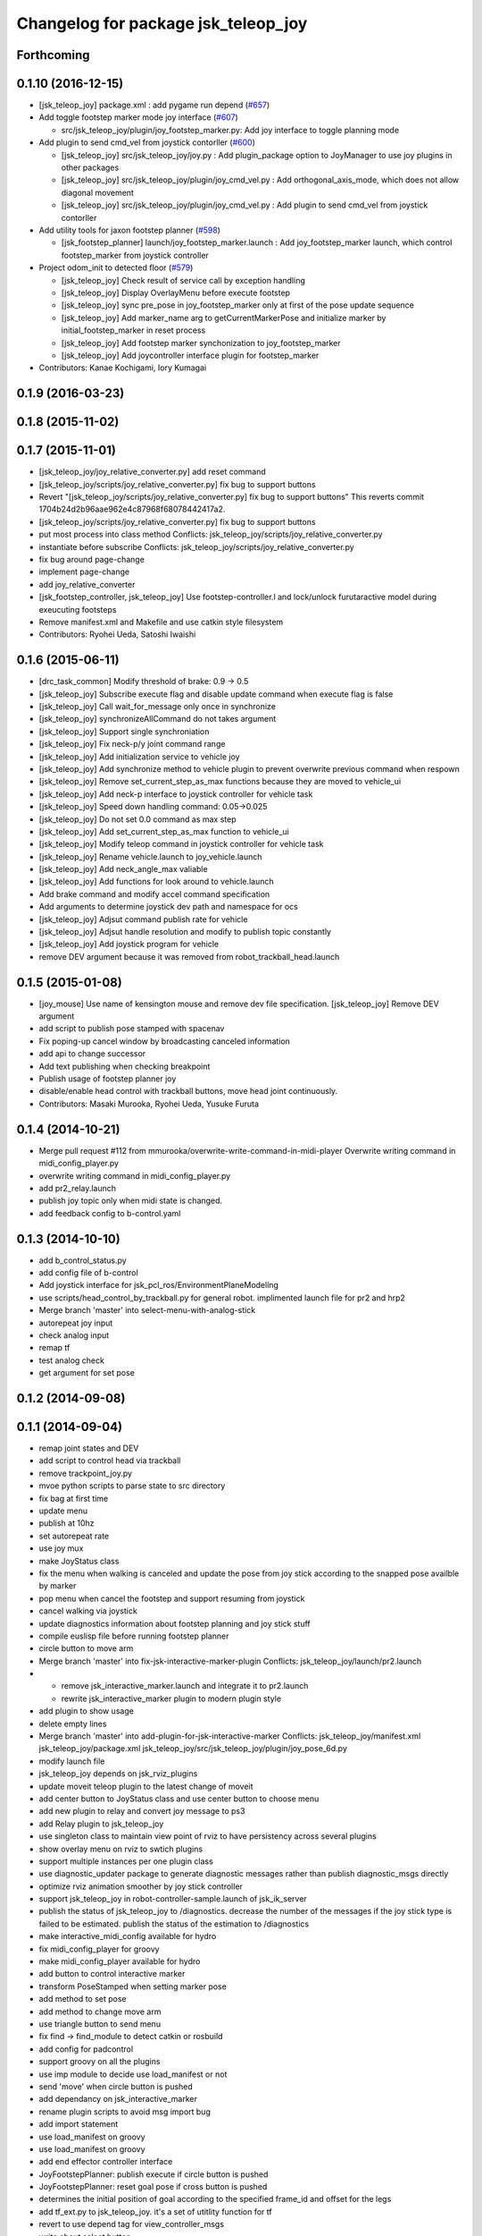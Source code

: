 ^^^^^^^^^^^^^^^^^^^^^^^^^^^^^^^^^^^^
Changelog for package jsk_teleop_joy
^^^^^^^^^^^^^^^^^^^^^^^^^^^^^^^^^^^^

Forthcoming
-----------

0.1.10 (2016-12-15)
-------------------
* [jsk_teleop_joy] package.xml : add pygame run depend (`#657 <https://github.com/jsk-ros-pkg/jsk_control/pull/657>`_)
* Add toggle footstep marker mode joy interface (`#607 <https://github.com/jsk-ros-pkg/jsk_control/pull/607>`_)

  * src/jsk_teleop_joy/plugin/joy_footstep_marker.py: Add joy interface to toggle planning mode

* Add plugin to send cmd_vel from joystick contorller (`#600 <https://github.com/jsk-ros-pkg/jsk_control/pull/600>`_)

  * [jsk_teleop_joy] src/jsk_teleop_joy/joy.py : Add plugin_package option to JoyManager to use joy plugins in other packages
  * [jsk_teleop_joy] src/jsk_teleop_joy/plugin/joy_cmd_vel.py : Add orthogonal_axis_mode, which does not allow diagonal movement
  * [jsk_teleop_joy] src/jsk_teleop_joy/plugin/joy_cmd_vel.py : Add plugin to send cmd_vel from joystick contorller

* Add utility tools for jaxon footstep planner (`#598 <https://github.com/jsk-ros-pkg/jsk_control/pull/598>`_)

  * [jsk_footstep_planner] launch/joy_footstep_marker.launch : Add joy_footstep_marker launch, which control footstep_marker from joystick controller

* Project odom_init to detected floor (`#579 <https://github.com/jsk-ros-pkg/jsk_control/pull/579>`_)

  * [jsk_teleop_joy] Check result of service call by exception handling
  * [jsk_teleop_joy] Display OverlayMenu before execute footstep
  * [jsk_teleop_joy] sync pre_pose in joy_footstep_marker only at first of the pose update sequence
  * [jsk_teleop_joy] Add marker_name arg to getCurrentMarkerPose and initialize marker by initial_footstep_marker in reset process
  * [jsk_teleop_joy] Add footstep marker synchonization to joy_footstep_marker
  * [jsk_teleop_joy] Add joycontroller interface plugin for footstep_marker

* Contributors: Kanae Kochigami, Iory Kumagai

0.1.9 (2016-03-23)
------------------

0.1.8 (2015-11-02)
------------------

0.1.7 (2015-11-01)
------------------
* [jsk_teleop_joy/joy_relative_converter.py] add reset command
* [jsk_teleop_joy/scripts/joy_relative_converter.py] fix bug to support buttons
* Revert "[jsk_teleop_joy/scripts/joy_relative_converter.py] fix bug to support buttons"
  This reverts commit 1704b24d2b96aae962e4c87968f68078442417a2.
* [jsk_teleop_joy/scripts/joy_relative_converter.py] fix bug to support buttons
* put most process into class method
  Conflicts:
  jsk_teleop_joy/scripts/joy_relative_converter.py
* instantiate before subscribe
  Conflicts:
  jsk_teleop_joy/scripts/joy_relative_converter.py
* fix bug around page-change
* implement page-change
* add joy_relative_converter
* [jsk_footstep_controller, jsk_teleop_joy] Use footstep-controller.l and lock/unlock furutaractive
  model during exeucuting footsteps
* Remove manifest.xml and Makefile and use catkin style filesystem
* Contributors: Ryohei Ueda, Satoshi Iwaishi

0.1.6 (2015-06-11)
------------------
* [drc_task_common] Modify threshold of brake: 0.9 -> 0.5
* [jsk_teleop_joy] Subscribe execute flag and disable update command when execute flag is false
* [jsk_teleop_joy] Call wait_for_message only once in synchronize
* [jsk_teleop_joy] synchronizeAllCommand do not takes argument
* [jsk_teleop_joy] Support single synchroniation
* [jsk_teleop_joy] Fix neck-p/y joint command range
* [jsk_teleop_joy] Add initialization service to vehicle joy
* [jsk_teleop_joy] Add synchronize method to vehicle plugin to prevent overwrite previous command when respown
* [jsk_teleop_joy] Remove set_current_step_as_max functions because they are moved to vehicle_ui
* [jsk_teleop_joy] Add neck-p interface to joystick controller for vehicle task
* [jsk_teleop_joy] Speed down handling command: 0.05->0.025
* [jsk_teleop_joy] Do not set 0.0 command as max step
* [jsk_teleop_joy] Add set_current_step_as_max function to vehicle_ui
* [jsk_teleop_joy] Modify teleop command in joystick controller for vehicle task
* [jsk_teleop_joy] Rename vehicle.launch to joy_vehicle.launch
* [jsk_teleop_joy] Add neck_angle_max valiable
* [jsk_teleop_joy] Add functions for look around to vehicle.launch
* Add brake command and modify accel command specification
* Add arguments to determine joystick dev path and namespace for ocs
* [jsk_teleop_joy] Adjsut command publish rate for vehicle
* [jsk_teleop_joy] Adjsut handle resolution and modify to publish topic constantly
* [jsk_teleop_joy] Add joystick program for vehicle
* remove DEV argument because it was removed from robot_trackball_head.launch

0.1.5 (2015-01-08)
------------------
* [joy_mouse] Use name of kensington mouse and remove dev file
  specification.
  [jsk_teleop_joy] Remove DEV argument
* add script to publish pose stamped with spacenav
* Fix poping-up cancel window by broadcasting canceled information
* add api to change successor
* Add text publishing when checking breakpoint
* Publish usage of footstep planner joy
* disable/enable head control with trackball buttons, move head joint continuously.
* Contributors: Masaki Murooka, Ryohei Ueda, Yusuke Furuta

0.1.4 (2014-10-21)
------------------
* Merge pull request #112 from mmurooka/overwrite-write-command-in-midi-player
  Overwrite writing command in midi_config_player.py
* overwrite writing command in midi_config_player.py
* add pr2_relay.launch
* publish joy topic only when midi state is changed.
* add feedback config to b-control.yaml

0.1.3 (2014-10-10)
------------------
* add b_control_status.py
* add config file of b-control
* Add joystick interface for jsk_pcl_ros/EnvironmentPlaneModeling
* use scripts/head_control_by_trackball.py for general robot. implimented launch file for pr2 and hrp2
* Merge branch 'master' into select-menu-with-analog-stick
* autorepeat joy input
* check analog input
* remap tf
* test analog check
* get argument  for set pose

0.1.2 (2014-09-08)
------------------

0.1.1 (2014-09-04)
------------------
* remap joint states and DEV
* add script to control head via trackball
* remove trackpoint_joy.py
* mvoe python scripts to parse state to src directory
* fix bag at first time
* update menu
* publish at 10hz
* set autorepeat rate
* use joy mux
* make JoyStatus class
* fix the menu when walking is canceled and update the pose from joy stick according
  to the snapped pose availble by marker
* pop menu when cancel the footstep and support resuming from joystick
* cancel walking via joystick
* update diagnostics information about footstep planning and joy stick stuff
* compile euslisp file before running footstep planner
* circle button to move arm
* Merge branch 'master' into fix-jsk-interactive-marker-plugin
  Conflicts:
  jsk_teleop_joy/launch/pr2.launch
* * remove jsk_interactive_marker.launch and integrate it to pr2.launch
  * rewrite jsk_interactive_marker plugin to modern plugin style
* add plugin to show usage
* delete empty lines
* Merge branch 'master' into add-plugin-for-jsk-interactive-marker
  Conflicts:
  jsk_teleop_joy/manifest.xml
  jsk_teleop_joy/package.xml
  jsk_teleop_joy/src/jsk_teleop_joy/plugin/joy_pose_6d.py
* modify launch file
* jsk_teleop_joy depends on jsk_rviz_plugins
* update moveit teleop plugin to the latest change of moveit
* add center button to JoyStatus class and use center button
  to choose menu
* add new plugin to relay and convert joy message to ps3
* add Relay plugin to jsk_teleop_joy
* use singleton class to maintain view point of rviz to have persistency
  across several plugins
* show overlay menu on rviz to swtich plugins
* support multiple instances per one plugin class
* use diagnostic_updater package to generate diagnostic messages
  rather than publish diagnostic_msgs directly
* optimize rviz animation smoother by joy stick controller
* support jsk_teleop_joy in robot-controller-sample.launch of jsk_ik_server
* publish the status of jsk_teleop_joy to /diagnostics.
  decrease the number of the messages if the joy stick type is failed to
  be estimated.
  publish the status of the estimation to /diagnostics
* make interactive_midi_config available for hydro
* fix midi_config_player for groovy
* make midi_config_player available for hydro
* add button to control interactive marker
* transform PoseStamped when setting marker pose
* add method to set pose
* add method to change move arm
* use triangle button to send menu
* fix find -> find_module to detect catkin or rosbuild
* add config for padcontrol
* support groovy on all the plugins
* use imp module to decide use load_manifest or not
* send 'move' when circle button is pushed
* add dependancy on jsk_interactive_marker
* rename plugin scripts to avoid msg import bug
* add import statement
* use load_manifest on groovy
* use load_manifest on groovy
* add end effector controller interface
* JoyFootstepPlanner: publish execute if circle button is pushed
* JoyFootstepPlanner: reset goal pose if cross button is pushed
* determines the initial position of goal according to the specified frame_id and offset for the legs
* add tf_ext.py to jsk_teleop_joy. it's a set of utitlity function for tf
* revert to use depend tag for view_controller_msgs
* write about select button
* write about how to implement plugin
* write about how to export the plugins
* update docs
* use upper case for MIDI
* add list of plugins
* update docs
* update docs
* add link to each script
* update some docs
* add document about `midi_write.py`
* add movie of interactive configuretion of midi device
* use english in README.md#interactive_midi_config.py
* fix style of ordered list
* `#2 <https://github.com/jsk-ros-pkg/jsk_control/issues/2>`_: automatically detect the game controller type at joy_footstep.launch
  use type=auto parameter
* `#2 <https://github.com/jsk-ros-pkg/jsk_control/issues/2>`_: rename xbox.launch and xbox_footstep.launch to joy.launch and joy_footsetp.launch.
  it support many game controllers now and the name did not match the current state.
* `#2 <https://github.com/jsk-ros-pkg/jsk_control/issues/2>`_: detect ps3 wireless automatically
* `#2 <https://github.com/jsk-ros-pkg/jsk_control/issues/2>`_: use auto mode as default
* `#2 <https://github.com/jsk-ros-pkg/jsk_control/issues/2>`_: update document about ps3 bluetooth
* mv jsk_joy/ jsk_teleop_joy/
* rename jsk_joy -> jsk_telop_joy
* fix to use rosdep
* adding footstep planning demo plugin
* updating the parameters
* arg1 = topic name, arg2 = device name
* fix topic name
* install subdirectory into dist_package
* auto detecting xbox/ps3wired
* use joy_main as a wrapper of jsk_joy python library
* not use roslib.load_manifest if the distro is hydro
* installing launch file and so on
* catkinized jsk_joy package
* changed frame from base_link to odom
* added JoyGoPos for plugin.xml
* added gopos.py for teleoperation locomotion command
* added gopos.launch for teleoperation locomotion command
* sample launch for marker_6dof
* tuned parameters to move camera
* adding moveit plugin for controlling moveit from gaming controllers
* launch file for pr2 moveit
* adding README
* adding configuration for launchpad mini
* adding output configuration to QuNeo
* supporting output of MIDI
* adding script to test output of midi devices
* mapping buttons automatically from axes
* update midi configuration
* script to verbose midi input
* not printing input
* adding nanokontrol2.yaml
* updating configuration file
* supporting 144/128 key event
* adding config file for icontrols pro
* adding scripts to configure midi device interactively
* changing joy footstep planner plugin to use footstep marker in jsk_interactive_marker
* adding interface to call footstep planning from game controllers
* adding verbose plugin for debugging and support wired ps3 controller
* add nanopad2_joy.py, touchpad and scene button supported
* adding sample to run xbox footstep plugin
* update orientation way to local
* supporting local z movement acoording to orientation
* adding manual footstep generator interface
* updating parameters of view rotation
* test pulibhs program for joystick, any joystick ok?
* supports to toggle follow view mode
* devided trackpoint joy publisher and status class to two files.
* added nanopad_joy.py nanopad_status.py for KORG nanoPAD2
* updating some parameters
* supporting pitch and roll
* implementing jsk_joy as plugin system
* changed class name of nanokontrol status: NanoKONTROL2 -> NanoKONTROL2Status
* add nanokontrol_status.py. convert data from Joy msg to nanoKONTROL class instance.
* support touchpad; auto-detect device id
* light turns on when button is pushed
* added device link URL of vestax_spin2
* added trackpoint_joy.py. publish thinkpad trackpoint status as Joy.
* bugfix button type
* set vestax_spin2.py execuable
* chnaged button index of akailpd8. set for PROG1 PAD mode.
* bugfix indent
* added URL of device web page for lanchpad
* add controller for vestax spin 2
* added akaiLPD8.py
* added device URL link for nanokontrol
* add script to publish joy_message with launchpad mini
* deleted debug outpu in nanokontrol_joy.py
* add rosdep name=python
* added nanokontrol_joy.py for publishing nanoKONTROL2 input as Joy.
* update some parameters
* update some parameters
* using left analog to zoom in/out
* introducing new package: jsk_joy
* Contributors: Kei Okada, Masaki Murooka, Ryohei Ueda, Satoshi Iwaishi, Yuki Furuta, Yusuke Furuta, Shunichi Nozawa, Shintaro Noda, Youhei Kakiuchi
